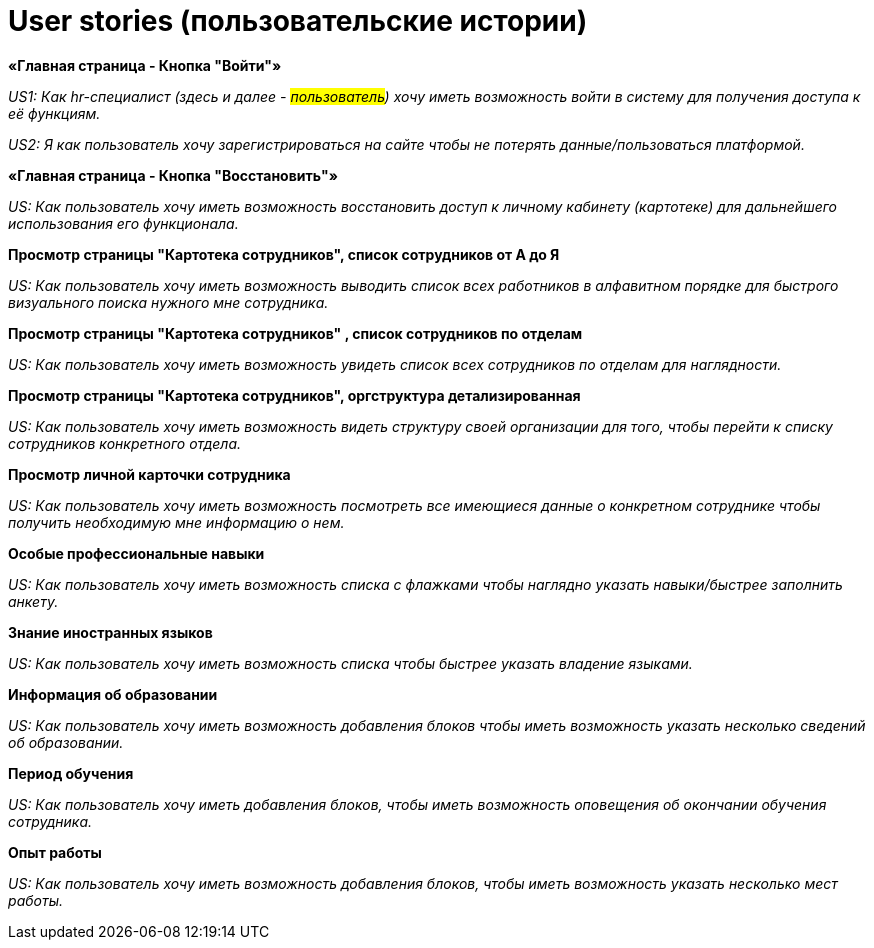 = User stories (пользовательские истории)

*«Главная страница - Кнопка "Войти"»*

__US1: Как hr-специалист (здесь и далее - #пользователь#) хочу иметь возможность войти в систему для получения доступа к её функциям.__

_US2: Я как пользователь хочу зарегистрироваться на сайте чтобы не потерять данные/пользоваться платформой._

*«Главная страница - Кнопка "Восстановить"»*

_US: Как пользователь хочу иметь возможность восстановить доступ к личному кабинету (картотеке) для дальнейшего использования его функционала._

*Просмотр страницы "Картотека сотрудников", список сотрудников от А до Я*

_US: Как пользователь хочу иметь возможность выводить список всех работников в алфавитном порядке для быстрого визуального поиска нужного мне сотрудника._

*Просмотр страницы "Картотека сотрудников" , список сотрудников по отделам*

_US: Как пользователь хочу иметь возможность увидеть список всех сотрудников по отделам для наглядности._

*Просмотр страницы "Картотека сотрудников", оргструктура детализированная*

_US: Как пользователь хочу иметь возможность видеть структуру своей организации для того, чтобы перейти к списку сотрудников конкретного отдела._

*Просмотр личной карточки сотрудника*

_US: Как пользователь хочу иметь возможность посмотреть все имеющиеся данные о конкретном сотруднике чтобы получить необходимую мне информацию о нем._

*Особые профессиональные навыки*

_US: Как пользователь хочу иметь возможность списка с флажками чтобы наглядно указать навыки/быстрее заполнить анкету._

*Знание иностранных языков*

_US: Как пользователь хочу иметь возможность списка чтобы быстрее указать владение языками._

*Информация об образовании*

_US: Как пользователь хочу иметь возможность добавления блоков чтобы иметь возможность указать несколько сведений об образовании._

*Период обучения*

_US: Как пользователь хочу иметь добавления блоков, чтобы иметь возможность оповещения об окончании обучения сотрудника._

*Опыт работы*

_US: Как пользователь хочу иметь возможность добавления блоков, чтобы иметь возможность указать несколько мест работы._
